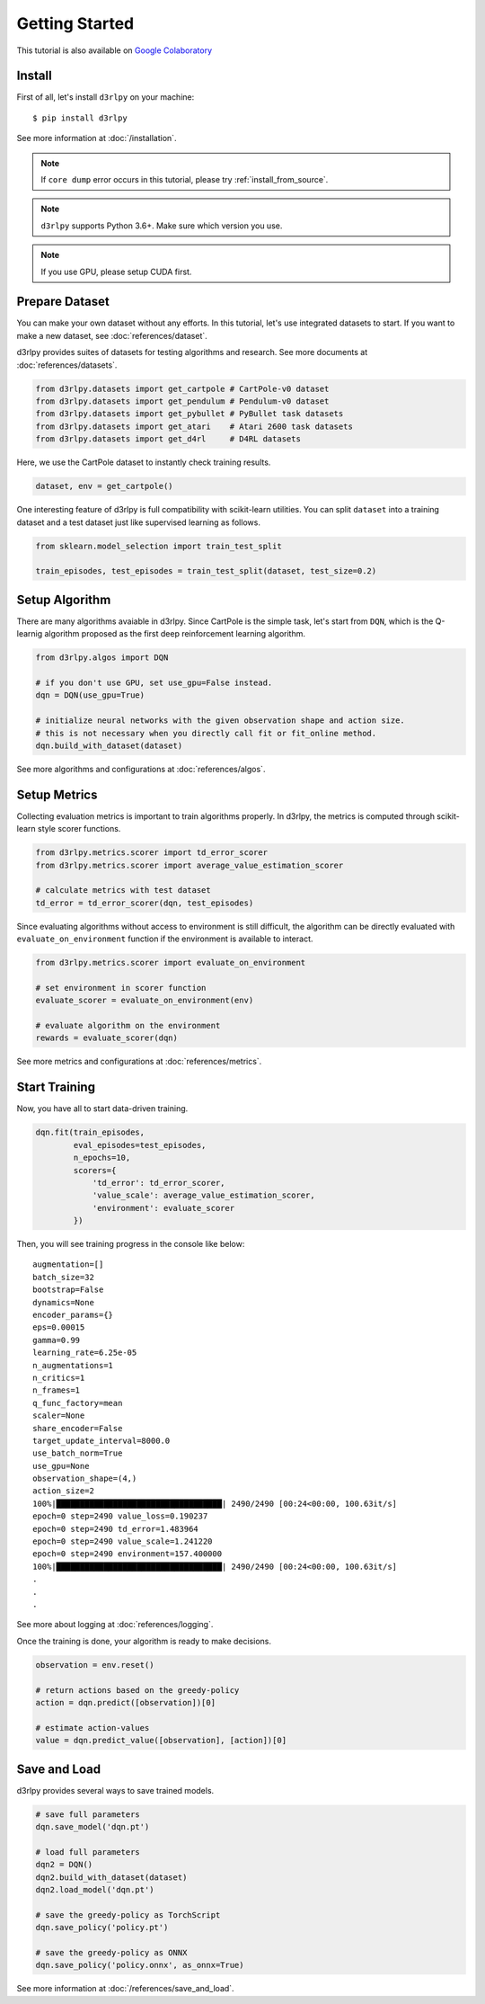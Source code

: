 Getting Started
===============

This tutorial is also available on `Google Colaboratory <https://colab.research.google.com/github/takuseno/d3rlpy/blob/master/tutorials/cartpole.ipynb>`_

Install
-------

First of all, let's install ``d3rlpy`` on your machine::

  $ pip install d3rlpy

See more information at :doc:`/installation`.

.. note::

  If ``core dump`` error occurs in this tutorial, please try
  :ref:`install_from_source`.

.. note::

  ``d3rlpy`` supports Python 3.6+. Make sure which version you use.

.. note::

  If you use GPU, please setup CUDA first.

Prepare Dataset
---------------

You can make your own dataset without any efforts.
In this tutorial, let's use integrated datasets to start.
If you want to make a new dataset, see :doc:`references/dataset`.

d3rlpy provides suites of datasets for testing algorithms and research.
See more documents at :doc:`references/datasets`.

.. code-block:: python

  from d3rlpy.datasets import get_cartpole # CartPole-v0 dataset
  from d3rlpy.datasets import get_pendulum # Pendulum-v0 dataset
  from d3rlpy.datasets import get_pybullet # PyBullet task datasets
  from d3rlpy.datasets import get_atari    # Atari 2600 task datasets
  from d3rlpy.datasets import get_d4rl     # D4RL datasets

Here, we use the CartPole dataset to instantly check training results.

.. code-block:: python

  dataset, env = get_cartpole()

One interesting feature of d3rlpy is full compatibility with scikit-learn
utilities.
You can split ``dataset`` into a training dataset and a test dataset just
like supervised learning as follows.

.. code-block:: python

  from sklearn.model_selection import train_test_split

  train_episodes, test_episodes = train_test_split(dataset, test_size=0.2)


Setup Algorithm
---------------

There are many algorithms avaiable in d3rlpy.
Since CartPole is the simple task, let's start from ``DQN``, which is the
Q-learnig algorithm proposed as the first deep reinforcement learning algorithm.

.. code-block:: python

  from d3rlpy.algos import DQN

  # if you don't use GPU, set use_gpu=False instead.
  dqn = DQN(use_gpu=True)

  # initialize neural networks with the given observation shape and action size.
  # this is not necessary when you directly call fit or fit_online method.
  dqn.build_with_dataset(dataset)

See more algorithms and configurations at :doc:`references/algos`.

Setup Metrics
-------------

Collecting evaluation metrics is important to train algorithms properly.
In d3rlpy, the metrics is computed through scikit-learn style scorer functions.

.. code-block:: python

  from d3rlpy.metrics.scorer import td_error_scorer
  from d3rlpy.metrics.scorer import average_value_estimation_scorer

  # calculate metrics with test dataset
  td_error = td_error_scorer(dqn, test_episodes)

Since evaluating algorithms without access to environment is still difficult,
the algorithm can be directly evaluated with ``evaluate_on_environment`` function
if the environment is available to interact.

.. code-block:: python

  from d3rlpy.metrics.scorer import evaluate_on_environment

  # set environment in scorer function
  evaluate_scorer = evaluate_on_environment(env)

  # evaluate algorithm on the environment
  rewards = evaluate_scorer(dqn)

See more metrics and configurations at :doc:`references/metrics`.


Start Training
--------------

Now, you have all to start data-driven training.

.. code-block:: python

  dqn.fit(train_episodes,
          eval_episodes=test_episodes,
          n_epochs=10,
          scorers={
              'td_error': td_error_scorer,
              'value_scale': average_value_estimation_scorer,
              'environment': evaluate_scorer
          })

Then, you will see training progress in the console like below::

  augmentation=[]
  batch_size=32
  bootstrap=False
  dynamics=None
  encoder_params={}
  eps=0.00015
  gamma=0.99
  learning_rate=6.25e-05
  n_augmentations=1
  n_critics=1
  n_frames=1
  q_func_factory=mean
  scaler=None
  share_encoder=False
  target_update_interval=8000.0
  use_batch_norm=True
  use_gpu=None
  observation_shape=(4,)
  action_size=2
  100%|███████████████████████████████████| 2490/2490 [00:24<00:00, 100.63it/s]
  epoch=0 step=2490 value_loss=0.190237
  epoch=0 step=2490 td_error=1.483964
  epoch=0 step=2490 value_scale=1.241220
  epoch=0 step=2490 environment=157.400000
  100%|███████████████████████████████████| 2490/2490 [00:24<00:00, 100.63it/s]
  .
  .
  .

See more about logging at :doc:`references/logging`.

Once the training is done, your algorithm is ready to make decisions.

.. code-block:: python

  observation = env.reset()

  # return actions based on the greedy-policy
  action = dqn.predict([observation])[0]

  # estimate action-values
  value = dqn.predict_value([observation], [action])[0]

Save and Load
-------------

d3rlpy provides several ways to save trained models.

.. code-block:: python

  # save full parameters
  dqn.save_model('dqn.pt')

  # load full parameters
  dqn2 = DQN()
  dqn2.build_with_dataset(dataset)
  dqn2.load_model('dqn.pt')

  # save the greedy-policy as TorchScript
  dqn.save_policy('policy.pt')

  # save the greedy-policy as ONNX
  dqn.save_policy('policy.onnx', as_onnx=True)

See more information at :doc:`/references/save_and_load`.
